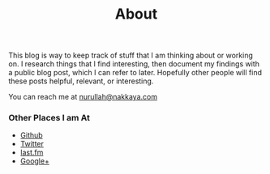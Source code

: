 #+title: About
#+tags: nurullah akkaya
#+description: About Nurullah Akkaya.
#+OPTIONS: toc:nil

This blog is way to keep track of stuff that I am thinking about or
working on. I research things that I find interesting, then document
my findings with a public blog post, which I can refer to
later. Hopefully other people will find these posts helpful, relevant,
or interesting.

You can reach me at [[mailto:nurullah@nakkaya.com][nurullah@nakkaya.com]]

#+BEGIN_HTML
  <p><img src="/images/nurullahAkkaya.jpeg" /></p>
#+END_HTML

*** Other Places I am At

 - [[http://github.com/nakkaya][Github]]
 - [[http://twitter.com/nakkaya][Twitter]]
 - [[http://www.last.fm/user/nurullah_akkaya][last.fm]]
 - [[https://plus.google.com/111001257638031474718?rel%3Dauthor][Google+]]
